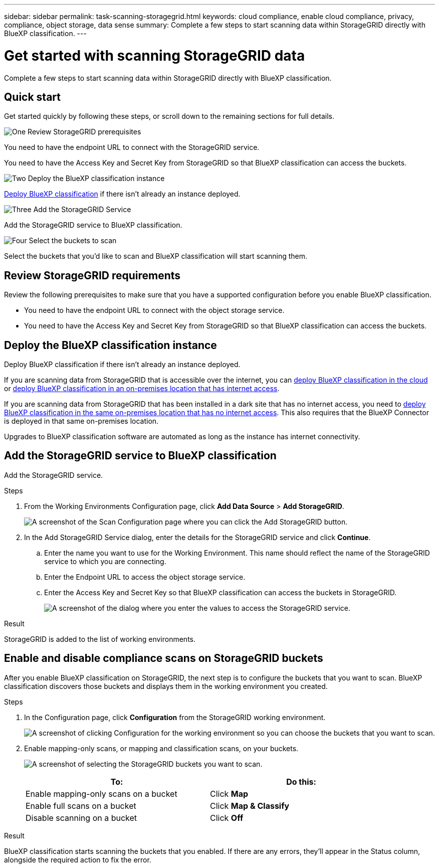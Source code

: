 ---
sidebar: sidebar
permalink: task-scanning-storagegrid.html
keywords: cloud compliance, enable cloud compliance, privacy, compliance, object storage, data sense
summary: Complete a few steps to start scanning data within StorageGRID directly with BlueXP classification.
---

= Get started with scanning StorageGRID data
:hardbreaks:
:nofooter:
:icons: font
:linkattrs:
:imagesdir: ./media/

[.lead]
Complete a few steps to start scanning data within StorageGRID directly with BlueXP classification. 

//Complete a few steps to start scanning data within StorageGRID directly with BlueXP classification. BlueXP classification can scan data from any Object Storage service which uses the Simple Storage Service (S3) protocol. This includes NetApp StorageGRID, IBM Cloud Object Store, Linode, B2 Cloud Storage, Amazon S3, and more.
//Azure Blob (using MinIO),  


== Quick start

Get started quickly by following these steps, or scroll down to the remaining sections for full details.

.image:https://raw.githubusercontent.com/NetAppDocs/common/main/media/number-1.png[One] Review StorageGRID prerequisites

[role="quick-margin-para"]
You need to have the endpoint URL to connect with the StorageGRID service.

[role="quick-margin-para"]
You need to have the Access Key and Secret Key from StorageGRID so that BlueXP classification can access the buckets.

.image:https://raw.githubusercontent.com/NetAppDocs/common/main/media/number-2.png[Two] Deploy the BlueXP classification instance

[role="quick-margin-para"]
link:task-deploy-cloud-compliance.html[Deploy BlueXP classification^] if there isn't already an instance deployed.

.image:https://raw.githubusercontent.com/NetAppDocs/common/main/media/number-3.png[Three] Add the StorageGRID Service

[role="quick-margin-para"]
Add the StorageGRID service to BlueXP classification.

.image:https://raw.githubusercontent.com/NetAppDocs/common/main/media/number-4.png[Four] Select the buckets to scan

[role="quick-margin-para"]
Select the buckets that you'd like to scan and BlueXP classification will start scanning them.

== Review StorageGRID requirements

Review the following prerequisites to make sure that you have a supported configuration before you enable BlueXP classification.

* You need to have the endpoint URL to connect with the object storage service.

* You need to have the Access Key and Secret Key from StorageGRID so that BlueXP classification can access the buckets.
//
//* Support for Azure Blob requires that you use the link:https://min.io/[MinIO service^].

== Deploy the BlueXP classification instance

Deploy BlueXP classification if there isn't already an instance deployed.

If you are scanning data from StorageGRID that is accessible over the internet, you can link:task-deploy-cloud-compliance.html[deploy BlueXP classification in the cloud^] or link:task-deploy-compliance-onprem.html[deploy BlueXP classification in an on-premises location that has internet access^].

If you are scanning data from StorageGRID that has been installed in a dark site that has no internet access, you need to link:task-deploy-compliance-dark-site.html[deploy BlueXP classification in the same on-premises location that has no internet access^]. This also requires that the BlueXP Connector is deployed in that same on-premises location.

Upgrades to BlueXP classification software are automated as long as the instance has internet connectivity.

== Add the StorageGRID service to BlueXP classification

Add the StorageGRID service.

.Steps

. From the Working Environments Configuration page, click *Add Data Source* > *Add StorageGRID*.
+
image:screenshot-scanning-add-storagegrid.png[A screenshot of the Scan Configuration page where you can click the Add StorageGRID button.]

. In the Add StorageGRID Service dialog, enter the details for the StorageGRID service and click *Continue*.
.. Enter the name you want to use for the Working Environment. This name should reflect the name of the StorageGRID service to which you are connecting.
.. Enter the Endpoint URL to access the object storage service.
.. Enter the Access Key and Secret Key so that BlueXP classification can access the buckets in StorageGRID.
+
image:screenshot-scanning-storagegrid-add.png[A screenshot of the dialog where you enter the values to access the StorageGRID service.]

.Result

StorageGRID is added to the list of working environments.

== Enable and disable compliance scans on StorageGRID buckets

After you enable BlueXP classification on StorageGRID, the next step is to configure the buckets that you want to scan. BlueXP classification discovers those buckets and displays them in the working environment you created.

.Steps

. In the Configuration page, click *Configuration* from the StorageGRID working environment.
+
image:screenshot-scanning-storagegrid-configuration.png[A screenshot of clicking Configuration for the working environment so you can choose the buckets that you want to scan.]

. Enable mapping-only scans, or mapping and classification scans, on your buckets.
+
image:screenshot-scanning-add-storagegrid-buckets.png[A screenshot of selecting the StorageGRID buckets you want to scan.]
+
[cols="45,45",width=90%,options="header"]
|===
| To:
| Do this:

| Enable mapping-only scans on a bucket | Click *Map*
| Enable full scans on a bucket | Click *Map & Classify*
| Disable scanning on a bucket | Click *Off*

|===

.Result

BlueXP classification starts scanning the buckets that you enabled. If there are any errors, they'll appear in the Status column, alongside the required action to fix the error.
